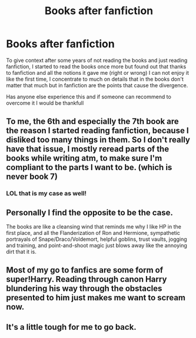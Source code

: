 #+TITLE: Books after fanfiction

* Books after fanfiction
:PROPERTIES:
:Score: 4
:DateUnix: 1433568346.0
:DateShort: 2015-Jun-06
:FlairText: Discussion
:END:
To give context after some years of not reading the books and just reading fanfiction, I started to read the books once more but found out that thanks to fanfiction and all the notions it gave me (right or wrong) I can not enjoy it like the first time, I concentrate to much on details that in the books don't matter that much but in fanfiction are the points that cause the divergence.

Has anyone else experience this and if someone can recommend to overcome it I would be thankfull


** To me, the 6th and especially the 7th book are the reason I started reading fanfiction, because I disliked too many things in them. So I don't really have that issue, I mostly reread parts of the books while writing atm, to make sure I'm compliant to the parts I want to be. (which is never book 7)
:PROPERTIES:
:Author: Riversz
:Score: 5
:DateUnix: 1433574063.0
:DateShort: 2015-Jun-06
:END:

*** LOL that is my case as well!
:PROPERTIES:
:Author: Karinta
:Score: 1
:DateUnix: 1433733587.0
:DateShort: 2015-Jun-08
:END:


** Personally I find the opposite to be the case.

The books are like a cleansing wind that reminds me why I like HP in the first place, and all the Flanderization of Ron and Hermione, sympathetic portrayals of Snape/Draco/Voldemort, helpful goblins, trust vaults, jogging and training, and point-and-shoot magic just blows away like the annoying dirt that it is.
:PROPERTIES:
:Author: Lane_Anasazi
:Score: 7
:DateUnix: 1433571336.0
:DateShort: 2015-Jun-06
:END:


** Most of my go to fanfics are some form of super!Harry. Reading through canon Harry blundering his way through the obstacles presented to him just makes me want to scream now.
:PROPERTIES:
:Score: 2
:DateUnix: 1433630967.0
:DateShort: 2015-Jun-07
:END:


** It's a little tough for me to go back.
:PROPERTIES:
:Author: Karinta
:Score: 1
:DateUnix: 1433776741.0
:DateShort: 2015-Jun-08
:END:
